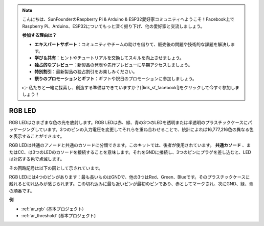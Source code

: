 .. note::

    こんにちは、SunFounderのRaspberry Pi & Arduino & ESP32愛好家コミュニティへようこそ！Facebook上でRaspberry Pi、Arduino、ESP32についてもっと深く掘り下げ、他の愛好家と交流しましょう。

    **参加する理由は？**

    - **エキスパートサポート**：コミュニティやチームの助けを借りて、販売後の問題や技術的な課題を解決します。
    - **学び＆共有**：ヒントやチュートリアルを交換してスキルを向上させましょう。
    - **独占的なプレビュー**：新製品の発表や先行プレビューに早期アクセスしましょう。
    - **特別割引**：最新製品の独占割引をお楽しみください。
    - **祭りのプロモーションとギフト**：ギフトや祝日のプロモーションに参加しましょう。

    👉 私たちと一緒に探索し、創造する準備はできていますか？[|link_sf_facebook|]をクリックして今すぐ参加しましょう！

.. _cpn_rgb:

RGB LED
=================

.. image:: img/rgb_led.png
    :width: 100

RGB LEDはさまざまな色の光を放射します。RGB LEDは赤、緑、青の3つのLEDを透明または半透明のプラスチックケースにパッケージングしています。3つのピンの入力電圧を変更してそれらを重ね合わせることで、統計によれば16,777,216色の異なる色を表示することができます。

.. image:: img/rgb_light.png
    :width: 600

RGB LEDは共通のアノードと共通のカソードに分類できます。このキットでは、後者が使用されています。 **共通カソード** 、またはCC、は3つのLEDのカソードを接続することを意味します。それをGNDに接続し、3つのピンにプラグを差し込むと、LEDは対応する色で点滅します。

その回路記号は以下の図として示されています。

.. image:: img/rgb_symbol.png
    :width: 300

RGB LEDには4つのピンがあります：最も長いものはGNDで、他の3つはRed、Green、Blueです。そのプラスチックケースに触れると切れ込みが感じられます。この切れ込みに最も近いピンが最初のピンであり、赤としてマークされ、次にGND、緑、青の順番です。

.. image:: img/rgb_pin.jpg
    :width: 200

**例**

* :ref:`ar_rgb` (基本プロジェクト)
* :ref:`ar_threshold` (基本プロジェクト)

.. * :ref:`sh_colorful_ball` (Scratch プロジェクト)

